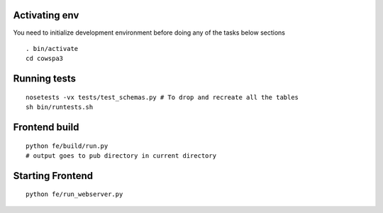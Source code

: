 Activating env
==============
You need to initialize development environment before doing any of the tasks below sections

::

    . bin/activate
    cd cowspa3

Running tests
=============
::

    nosetests -vx tests/test_schemas.py # To drop and recreate all the tables
    sh bin/runtests.sh

Frontend build
==============
::

    python fe/build/run.py
    # output goes to pub directory in current directory

Starting Frontend
=================
::

    python fe/run_webserver.py

